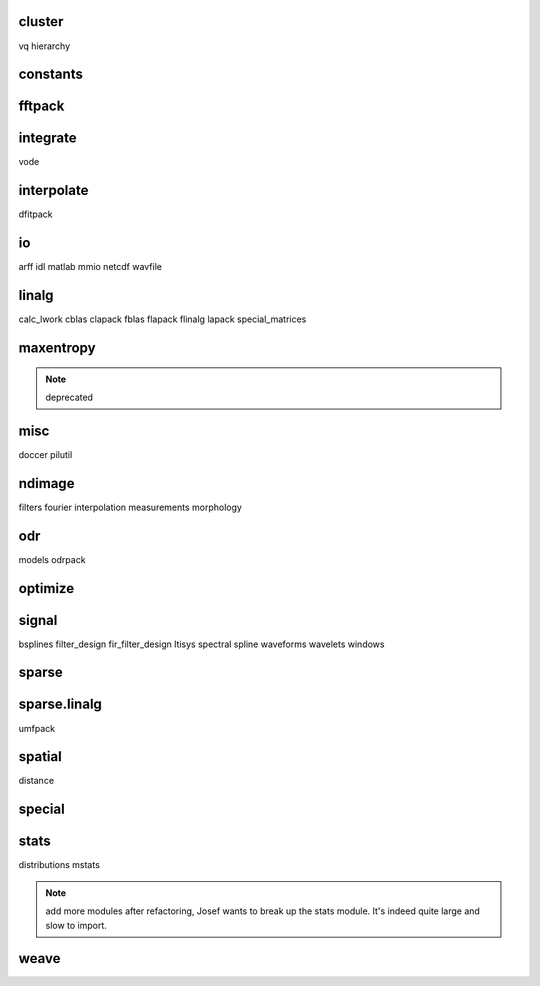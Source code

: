 cluster
=======
vq
hierarchy

constants
=========

fftpack
=======

integrate
=========
vode

interpolate
===========
dfitpack

io
==
arff
idl
matlab
mmio
netcdf
wavfile

linalg
======
calc_lwork
cblas
clapack
fblas
flapack
flinalg
lapack
special_matrices

maxentropy
==========

.. note:: deprecated


misc
====
doccer
pilutil

ndimage
=======
filters
fourier
interpolation
measurements
morphology

odr
===
models
odrpack

optimize
========

signal
======
bsplines
filter_design
fir_filter_design
ltisys
spectral
spline
waveforms
wavelets
windows

sparse
======

sparse.linalg
=============
umfpack

spatial
=======
distance

special
=======

stats
=====
distributions
mstats

.. note:: add more modules after refactoring, Josef wants to break up the stats
   module.  It's indeed quite large and slow to import.

weave
=====

